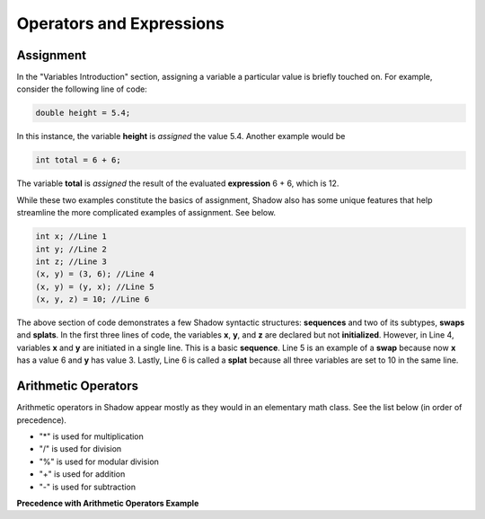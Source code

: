 Operators and Expressions
-------------------------

Assignment
^^^^^^^^^^

In the "Variables Introduction" section, assigning a variable a particular value is briefly touched on. For example, consider the following line of code:  

.. code-block:: shadow 

    double height = 5.4; 

In this instance, the variable **height** is *assigned* the value 5.4. Another example would be 

.. code-block:: shadow

    int total = 6 + 6; 

The variable **total** is *assigned* the result of the evaluated **expression** 6 + 6, which is 12. 

While these two examples constitute the basics of assignment, Shadow also has some unique features that help streamline the more complicated examples of assignment. See below. 


.. code-block:: shadow 

    int x; //Line 1
    int y; //Line 2
    int z; //Line 3
    (x, y) = (3, 6); //Line 4
    (x, y) = (y, x); //Line 5
    (x, y, z) = 10; //Line 6

The above section of code demonstrates a few Shadow syntactic structures: **sequences** and two of its subtypes, **swaps** and **splats**. In the first three lines of code, the variables **x**, **y**, and **z**  are declared but not **initialized**. However, in Line 4, variables **x** and **y** are initiated in a single line. This is a basic **sequence**. Line 5 is an example of a **swap** because now **x** has a value  6 and **y** has value 3. Lastly, Line 6 is called a **splat** because all three variables are set to 10 in the same line. 

Arithmetic Operators
^^^^^^^^^^^^^^^^^^^^ 


Arithmetic operators in Shadow appear mostly as they would in an elementary math class. See the list below (in order of precedence).

* "\*" is used for multiplication
* "/" is used for division 
* "%" is used for modular division
* "+" is used for addition
* "-" is used for subtraction


**Precedence with Arithmetic Operators Example** 


